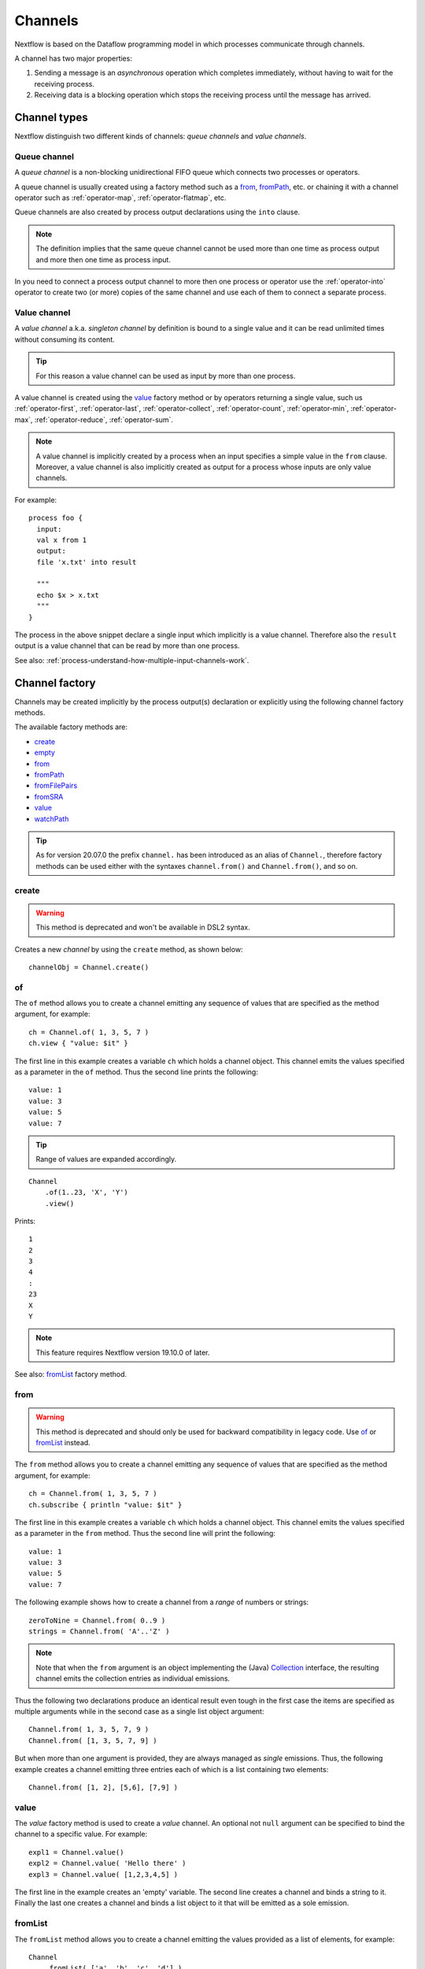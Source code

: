 .. _channel-page:

********
Channels
********

Nextflow is based on the Dataflow programming model in which processes communicate through channels.

A channel has two major properties:

#. Sending a message is an `asynchronous` operation which completes immediately,
   without having to wait for the receiving process.

#. Receiving data is a blocking operation which stops the receiving process until the message has arrived.

.. _channel-types:

Channel types
=============

Nextflow distinguish two different kinds of channels: `queue channels` and `value channels`.

.. _channel-type-queue:

Queue channel
-------------

A `queue channel` is a non-blocking unidirectional FIFO queue which connects two processes or operators.

A queue channel is usually created using a factory method such as a `from`_, `fromPath`_, etc.
or chaining it with a channel operator such as :ref:`operator-map`, :ref:`operator-flatmap`, etc.

Queue channels are also created by process output declarations using the ``into`` clause.

.. note:: The definition implies that the same queue channel cannot be used more than one time as process
 output and more then one time as process input.

In you need to connect a process output channel to more then one process or operator use the
:ref:`operator-into` operator to create two (or more) copies of the same channel and use each
of them to connect a separate process.

.. _channel-type-value:

Value channel
-------------

A `value channel` a.k.a. *singleton channel* by definition is bound to a single value and it can be read
unlimited times without consuming its content.

.. tip:: For this reason a value channel can be used as input by more than one process.

A value channel is created using the `value`_ factory method or by operators returning
a single value, such us :ref:`operator-first`, :ref:`operator-last`, :ref:`operator-collect`,
:ref:`operator-count`, :ref:`operator-min`, :ref:`operator-max`, :ref:`operator-reduce`, :ref:`operator-sum`.


.. note:: A value channel is implicitly created by a process when an input specifies a simple value
  in the ``from`` clause.
  Moreover, a value channel is also implicitly created as output for a process whose
  inputs are only value channels.

For example::

    process foo {
      input:
      val x from 1
      output:
      file 'x.txt' into result

      """
      echo $x > x.txt
      """
    }

The process in the above snippet declare a single input which implicitly is a value channel.
Therefore also the ``result`` output is a value channel that can be read by more than one process.

See also: :ref:`process-understand-how-multiple-input-channels-work`.

.. _channel-factory:

Channel factory
===============

Channels may be created implicitly by the process output(s) declaration or explicitly using the following channel
factory methods.

The available factory methods are:

* `create`_
* `empty`_
* `from`_
* `fromPath`_
* `fromFilePairs`_
* `fromSRA`_
* `value`_
* `watchPath`_

.. tip::
  As for version 20.07.0 the prefix ``channel.`` has been introduced as an alias of ``Channel.``, therefore factory
  methods can be used either with the syntaxes ``channel.from()`` and ``Channel.from()``, and so on.

.. _channel-create:

create
------

.. warning::
    This method is deprecated and won't be available in DSL2 syntax.

Creates a new `channel` by using the ``create`` method, as shown below::

    channelObj = Channel.create()


.. _channel-of:

of
--

The ``of`` method allows you to create a channel emitting any sequence of values that are specified as the method argument,
for example::

    ch = Channel.of( 1, 3, 5, 7 )
    ch.view { "value: $it" }

The first line in this example creates a variable ``ch`` which holds a channel object. This channel emits the values
specified as a parameter in the ``of`` method. Thus the second line prints the following::

    value: 1
    value: 3
    value: 5
    value: 7


.. tip::
    Range of values are expanded accordingly.

::

    Channel
        .of(1..23, 'X', 'Y')
        .view()

Prints::

    1
    2
    3
    4
    :
    23
    X
    Y

.. note::
  This feature requires Nextflow version 19.10.0 of later.

See also: `fromList`_ factory method.

.. _channel-from:

from
----

.. warning::
  This method is deprecated and should only be used for backward compatibility in legacy code.
  Use `of`_ or `fromList`_ instead.

The ``from`` method allows you to create a channel emitting any sequence of values that are specified as the method argument,
for example::

    ch = Channel.from( 1, 3, 5, 7 )
    ch.subscribe { println "value: $it" }

The first line in this example creates a variable ``ch`` which holds a channel object. This channel emits the values
specified as a parameter in the ``from`` method. Thus the second line will print the following::

    value: 1
    value: 3
    value: 5
    value: 7


The following example shows how to create a channel from a `range` of numbers or strings::

    zeroToNine = Channel.from( 0..9 )
    strings = Channel.from( 'A'..'Z' )



.. note:: Note that when the ``from`` argument is an object implementing the (Java)
  `Collection <http://docs.oracle.com/javase/7/docs/api/java/util/Collection.html>`_ interface, the resulting channel
  emits the collection entries as individual emissions.

Thus the following two declarations produce an identical result even tough in the first case the items are specified
as multiple arguments while in the second case as a single list object argument::

    Channel.from( 1, 3, 5, 7, 9 )
    Channel.from( [1, 3, 5, 7, 9] )


But when more than one argument is provided, they are always managed as `single` emissions. Thus, the following example
creates a channel emitting three entries each of which is a list containing two elements::

    Channel.from( [1, 2], [5,6], [7,9] )



.. _channel-value:

value
-----

The `value` factory method is used to create a *value* channel. An optional not ``null`` argument
can be specified to bind the channel to a specific value. For example::


    expl1 = Channel.value()
    expl2 = Channel.value( 'Hello there' )
    expl3 = Channel.value( [1,2,3,4,5] )


The first line in the example creates an 'empty' variable. The second line creates a channel and binds a string to it.
Finally the last one creates a channel and binds a list object to it that will be emitted as a sole emission.


.. _channel-fromlist:

fromList
--------

The ``fromList`` method allows you to create a channel emitting the values provided as a list of elements,
for example::

    Channel
        .fromList( ['a', 'b', 'c', 'd'] )
        .view { "value: $it" }

Prints::

    a
    b
    c
    d


See also: `of`_ factory method.

.. note::
  This feature requires Nextflow version 19.10.0 of later.

.. _channel-path:

fromPath
--------

You can create a channel emitting one or more file paths by using the ``fromPath`` method and specifying a path string
as an argument. For example::

    myFileChannel = Channel.fromPath( '/data/some/bigfile.txt' )

The above line creates a channel and binds to it a `Path <http://docs.oracle.com/javase/7/docs/api/java/nio/file/Path.html>`_
item referring the specified file.

.. note:: It does not check the file existence.

Whenever the ``fromPath`` argument contains a ``*`` or ``?`` wildcard character it is interpreted as a `glob`_ path matcher.
For example::

    myFileChannel = Channel.fromPath( '/data/big/*.txt' )


This example creates a channel and emits as many ``Path`` items as there are files with ``txt`` extension in the ``/data/big`` folder.

.. tip:: Two asterisks, i.e. ``**``, works like ``*`` but crosses directory boundaries.
  This syntax is generally used for matching complete paths. Curly brackets specify a collection of sub-patterns.

For example::

    files = Channel.fromPath( 'data/**.fa' )
    moreFiles = Channel.fromPath( 'data/**/*.fa' )
    pairFiles = Channel.fromPath( 'data/file_{1,2}.fq' )

The first line returns a channel emitting the files ending with the suffix ``.fa`` in the ``data`` folder `and` recursively
in all its sub-folders. While the second one only emits the files which have the same suffix in `any` sub-folder in the ``data`` path.
Finally the last example emits two files: ``data/file_1.fq`` and ``data/file_2.fq``.

.. note:: As in Linux Bash the ``*`` wildcard does not match against hidden files (i.e. files whose name start with a ``.`` character).

In order to include hidden files, you need to start your pattern with a period character or specify the ``hidden: true`` option. For example::

    expl1 = Channel.fromPath( '/path/.*' )
    expl2 = Channel.fromPath( '/path/.*.fa' )
    expl3 = Channel.fromPath( '/path/*', hidden: true )


The first example returns all hidden files in the specified path. The second one returns all hidden files
ending with the ``.fa`` suffix. Finally the last example returns all files (hidden and non-hidden) in that path.

By default a `glob`_ pattern only looks for `regular file` paths that match the specified criteria, i.e.
it won't return directory paths.

You may use the parameter ``type`` specifying the value ``file``, ``dir`` or ``any`` in order to define what kind of paths
you want. For example::

        myFileChannel = Channel.fromPath( '/path/*b', type: 'dir' )
        myFileChannel = Channel.fromPath( '/path/a*', type: 'any' )

The first example will return all `directory` paths ending with the ``b`` suffix, while the second will return any file
and directory starting with a ``a`` prefix.


=============== ===================
Name            Description
=============== ===================
glob            When ``true`` interprets characters ``*``, ``?``, ``[]`` and ``{}`` as glob wildcards, otherwise handles them as normal characters (default: ``true``)
type            Type of paths returned, either ``file``, ``dir`` or ``any`` (default: ``file``)
hidden          When ``true`` includes hidden files in the resulting paths (default: ``false``)
maxDepth        Maximum number of directory levels to visit (default: `no limit`)
followLinks     When ``true`` it follows symbolic links during directories tree traversal, otherwise they are managed as files (default: ``true``)
relative        When ``true`` returned paths are relative to the top-most common directory (default: ``false``)
checkIfExists   When ``true`` throws an exception of the specified path do not exist in the file system (default: ``false``)
=============== ===================

.. note:: More than one path or glob pattern can be specified using a list as argument::

      Channel.fromPath( ['/some/path/*.fq', '/other/path/*.fastq'] )

  (requires version 0.31.x or later)

.. _channel-filepairs:

fromFilePairs
-------------

The ``fromFilePairs`` method creates a channel emitting the file pairs matching a `glob`_ pattern provided by the user.
The matching files are emitted as tuples in which the first element is the grouping key of the matching
pair and the second element is the list of files (sorted in lexicographical order). For example::

    Channel
        .fromFilePairs('/my/data/SRR*_{1,2}.fastq')
        .view()

It will produce an output similar to the following::

    [SRR493366, [/my/data/SRR493366_1.fastq, /my/data/SRR493366_2.fastq]]
    [SRR493367, [/my/data/SRR493367_1.fastq, /my/data/SRR493367_2.fastq]]
    [SRR493368, [/my/data/SRR493368_1.fastq, /my/data/SRR493368_2.fastq]]
    [SRR493369, [/my/data/SRR493369_1.fastq, /my/data/SRR493369_2.fastq]]
    [SRR493370, [/my/data/SRR493370_1.fastq, /my/data/SRR493370_2.fastq]]
    [SRR493371, [/my/data/SRR493371_1.fastq, /my/data/SRR493371_2.fastq]]


.. note::
    The glob pattern must contain at least a star wildcard character.

Alternatively it is possible to implement a custom file pair grouping strategy providing a closure which,
given the current file as parameter, returns the grouping key.
For example::

    Channel
        .fromFilePairs('/some/data/*', size: -1) { file -> file.extension }
        .view { ext, files -> "Files with the extension $ext are $files" }


Table of optional parameters available:

=============== ===================
Name            Description
=============== ===================
type            Type of paths returned, either ``file``, ``dir`` or ``any`` (default: ``file``)
hidden          When ``true`` includes hidden files in the resulting paths (default: ``false``)
maxDepth        Maximum number of directory levels to visit (default: `no limit`)
followLinks     When ``true`` it follows symbolic links during directories tree traversal, otherwise they are managed as files (default: ``true``)
size            Defines the number of files each emitted item is expected to hold (default: 2). Set to ``-1`` for any.
flat            When ``true`` the matching files are produced as sole elements in the emitted tuples (default: ``false``).
checkIfExists   When ``true`` throws an exception of the specified path do not exist in the file system (default: ``false``)
=============== ===================

.. note:: More than one glob pattern can be specified using a list as argument::

      Channel.fromFilePairs( ['/some/data/SRR*_{1,2}.fastq', '/other/data/QFF*_{1,2}.fastq'] )

  (requires version 0.31.x or later)


.. _channel-fromsra:

fromSRA
-------

The ``fromSRA`` method queries the `NCBI SRA <https://www.ncbi.nlm.nih.gov/sra>`_ database and returns a channel emitting
the FASTQ files matching the specified criteria i.e project or accession number(s). For example::

    Channel
        .fromSRA('SRP043510')
        .view()


It returns::

    [SRR1448794, ftp://ftp.sra.ebi.ac.uk/vol1/fastq/SRR144/004/SRR1448794/SRR1448794.fastq.gz]
    [SRR1448795, ftp://ftp.sra.ebi.ac.uk/vol1/fastq/SRR144/005/SRR1448795/SRR1448795.fastq.gz]
    [SRR1448792, ftp://ftp.sra.ebi.ac.uk/vol1/fastq/SRR144/002/SRR1448792/SRR1448792.fastq.gz]
    [SRR1448793, ftp://ftp.sra.ebi.ac.uk/vol1/fastq/SRR144/003/SRR1448793/SRR1448793.fastq.gz]
    [SRR1910483, ftp://ftp.sra.ebi.ac.uk/vol1/fastq/SRR191/003/SRR1910483/SRR1910483.fastq.gz]
    [SRR1910482, ftp://ftp.sra.ebi.ac.uk/vol1/fastq/SRR191/002/SRR1910482/SRR1910482.fastq.gz]
    (remaining omitted)

Multiple accession IDs can be specified using a list object::

    ids = ['ERR908507', 'ERR908506', 'ERR908505']
    Channel
        .fromSRA(ids)
        .view()

::

    [ERR908507, [ftp://ftp.sra.ebi.ac.uk/vol1/fastq/ERR908/ERR908507/ERR908507_1.fastq.gz, ftp://ftp.sra.ebi.ac.uk/vol1/fastq/ERR908/ERR908507/ERR908507_2.fastq.gz]]
    [ERR908506, [ftp://ftp.sra.ebi.ac.uk/vol1/fastq/ERR908/ERR908506/ERR908506_1.fastq.gz, ftp://ftp.sra.ebi.ac.uk/vol1/fastq/ERR908/ERR908506/ERR908506_2.fastq.gz]]
    [ERR908505, [ftp://ftp.sra.ebi.ac.uk/vol1/fastq/ERR908/ERR908505/ERR908505_1.fastq.gz, ftp://ftp.sra.ebi.ac.uk/vol1/fastq/ERR908/ERR908505/ERR908505_2.fastq.gz]]


.. note:: Read pairs are implicitly managed are returned as a list of files.

.. tip:: Behind the scene it's uses the NCBI `ESearch <https://www.ncbi.nlm.nih.gov/books/NBK25499/#chapter4.ESearch>`_
  API, therefore the ``fromSRA`` method allow the usage of any query term supported by this API.

Table of optional parameters available:

=============== ===================
Name            Description
=============== ===================
apiKey          NCBI user API key.
cache           Enable/disable the caching API requests (default: ``true``).
max             Maximum number of entries that can be retried (default: unlimited) .
=============== ===================


To access the NCBI search service the `NCBI API keys <https://ncbiinsights.ncbi.nlm.nih.gov/2017/11/02/new-api-keys-for-the-e-utilities>`_
should be provided either:

* Using the ``apiKey`` optional parameter e.g. ``Channel.fromSRA(ids, apiKey:'0123456789abcdef')``.
* Exporting the ``NCBI_API_KEY`` variable in your environment e.g. ``export NCBI_API_KEY=0123456789abcdef``.

.. note:: This feature requires Nextflow version 19.04.0 or later.

.. _channel-watch:

watchPath
---------

The ``watchPath`` method watches a folder for one or more files matching a specified pattern. As soon as
there is a file that meets the specified condition, it is emitted over the channel that is returned by the ``watchPath``
method. The condition on files to watch can be specified by using ``*`` or ``?`` wildcard characters i.e. by specifying
a `glob`_ path matching criteria.

For example::

     Channel
        .watchPath( '/path/*.fa' )
        .subscribe { println "Fasta file: $it" }


By default it watches only for new files created in the specified folder. Optionally, it is possible to provide a
second argument that specifies what event(s) to watch. The supported events are:

=========== ================
Name        Description
=========== ================
``create``  A new file is created (default)
``modify``  A file is modified
``delete``  A file is deleted
=========== ================

You can specified more than one of these events by using a comma separated string as shown below::

     Channel
        .watchPath( '/path/*.fa', 'create,modify' )
        .subscribe { println "File created or modified: $it" }


.. warning:: The ``watchPath`` factory waits endlessly for files that match the specified pattern and event(s).
  Thus, whenever you use it in your script, the resulting pipeline will never finish.

See also: `fromPath`_ factory method.


.. _channel-empty:

empty
-----

The ``empty`` factory method, by definition, creates a channel that doesn't emit any value.

See also: :ref:`operator-ifempty` and :ref:`operator-close` operators.


Binding values
==============

Since in `Nextflow` channels are implemented using `dataflow` variables or queues. Thus sending a message
is equivalent to `bind` a value to object representing the communication channel.


.. _channel-bind1:

bind
----

Channel objects provide a `bind( )` method which is the basic operation to send a message over the channel.
For example::

    myChannel = Channel.create()
    myChannel.bind( 'Hello world' )


.. _channel-bind2:

operator <<
-----------

The operator ``<<`` is just a syntax sugar for the `bind` method. Thus, the following example produce
an identical result as the previous one::

    myChannel = Channel.create()
    myChannel << 'Hello world'



Observing events
================


.. _channel-subscribe:

subscribe
---------

The ``subscribe`` method permits to execute a user define function each time a new value is emitted by the source channel.

The emitted value is passed implicitly to the specified function. For example::

    // define a channel emitting three values
    source = Channel.from ( 'alpha', 'beta', 'delta' )

    // subscribe a function to the channel printing the emitted values
    source.subscribe {  println "Got: $it"  }

::

    Got: alpha
    Got: beta
    Got: delta


.. note:: Formally the user defined function is a ``Closure`` as defined by the Groovy programming language on which
  the `Nextflow` scripts are based on.

If needed the closure parameter can be defined explicitly, using a name other than ``it`` and, optionally,
specifying the expected value type, as showed in the following example::

    Channel
        .from( 'alpha', 'beta', 'lambda' )
        .subscribe { String str ->
            println "Got: ${str}; len: ${str.size()}"
         }

::

    Got: alpha; len: 5
    Got: beta; len: 4
    Got: lambda; len: 6

Read :ref:`script-closure` paragraph to learn more about `closure` feature.


onNext, onComplete, and onError
-------------------------------

The ``subscribe`` method may accept one or more of the following event handlers:

* ``onNext``: registers a function that is invoked whenever the channel emits a value.
  This is the same as using the ``subscribe`` with a `plain` closure as describe in the examples above.

* ``onComplete``: registers a function that is invoked after the `last` value is emitted by the channel.

* ``onError``: registers a function that it is invoked when an exception is raised while handling the
  ``onNext`` event. It will not make further calls to ``onNext`` or ``onComplete``.
  The ``onError`` method takes as its parameter the ``Throwable`` that caused the error.


For example::

    Channel
        .from( 1, 2, 3 )
        .subscribe onNext: { println it }, onComplete: { println 'Done' }

::

    1
    2
    3
    Done



.. _glob: http://docs.oracle.com/javase/tutorial/essential/io/fileOps.html#glob
